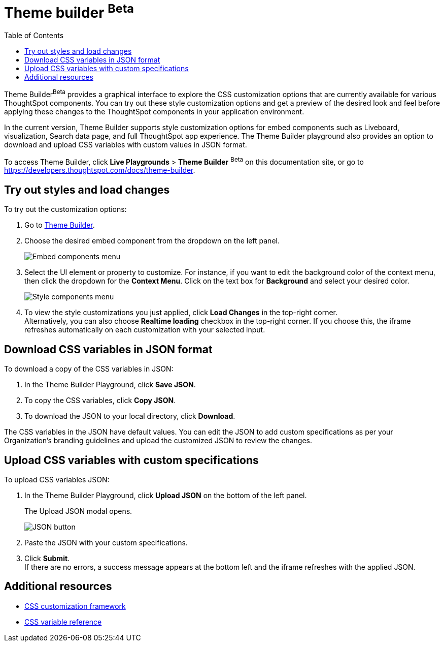 = Theme builder [beta betaBackground]^Beta^
:toc: true
:toclevels: 2

:page-title: Theme builder
:page-pageid: theme-builder-doc
:page-description: Understanding how to use the theme builder

Theme Builder[beta betaBackground]^Beta^ provides a graphical interface to explore the CSS customization options   that are currently available for various ThoughtSpot components. You can try out these style customization options and get a preview of the desired look and feel before applying these changes to the ThoughtSpot components in your application environment.

In the current version, Theme Builder supports style customization options for embed components such as Liveboard, visualization, Search data page, and full ThoughtSpot app experience. The Theme Builder playground also provides an option to download and upload CSS variables with custom values in JSON format.

To access Theme Builder, click *Live Playgrounds* > *Theme Builder* [beta betaBackground]^Beta^ on this documentation site, or go to link:https://developers.thoughtspot.com/docs/theme-builder[https://developers.thoughtspot.com/docs/theme-builder, window=_blank].

== Try out styles and load changes

To try out the customization options:

. Go to link:https://developers.thoughtspot.com/docs/theme-builder[Theme Builder].
. Choose the desired embed component from the dropdown on the left panel.
+
[.bordered]
[.widthAuto]
image::./images/tb-embed.png[Embed components menu]

. Select the UI element or property to customize. For instance, if you want to edit the background color of the context menu, then click the dropdown for the *Context Menu*. Click on the text box for *Background* and select your desired color.
+
[.bordered]
[.widthAuto]
image::./images/tb-style-menu.png[Style components menu]

. To view the style customizations you just applied, click *Load Changes* in the top-right corner. +
Alternatively, you can also choose *Realtime loading* checkbox in the top-right corner. If you choose this,
the iframe refreshes automatically on each customization with your selected input.

== Download CSS variables in JSON format

To download a copy of the CSS variables in JSON:

. In the Theme Builder Playground, click *Save JSON*. +
. To copy the CSS variables, click *Copy JSON*.
. To download the JSON to your local directory, click *Download*.

The CSS variables in the JSON have default values. You can edit the JSON to add custom specifications as per your Organization's branding guidelines and upload the customized JSON to review the changes.

== Upload CSS variables with custom specifications

To upload CSS variables JSON:

. In the Theme Builder Playground, click *Upload JSON* on the bottom of the left panel.
+
The Upload JSON modal opens.
+
[.bordered]
[.widthAuto]
image::./images/json.png[JSON button]
. Paste the JSON with your custom specifications.
. Click *Submit*. +
If there are no errors, a success message appears at the bottom left and the iframe refreshes with the applied JSON.

== Additional resources

* xref:css-customization.adoc[CSS customization framework]
* xref:customize-css-styles.adoc[CSS variable reference]
